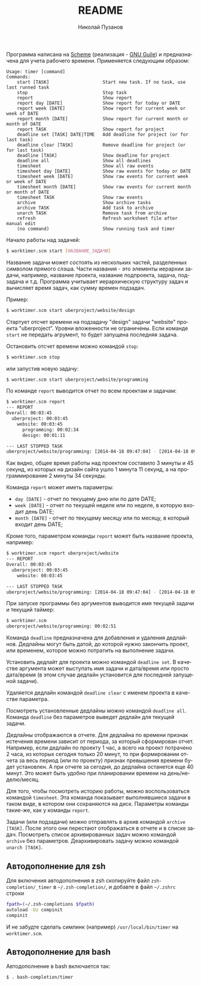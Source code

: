 #+TITLE: README
#+AUTHOR: Николай Пузанов
#+EMAIL: punzik@gmail.com

#+LANGUAGE: ru
#+STARTUP: showall

Программа написана на [[http://www.schemers.org/][Scheme]] (реализация - [[http://www.gnu.org/software/guile/][GNU Guile]]) и предназначена для учета
рабочего времени. Применяется следующим образом:

#+begin_src text
  Usage: timer [command]
  Commands:
      start [TASK]                    Start new task. If no task, use last runned task
      stop                            Stop task
      report                          Show report
      report day [DATE]               Show report for today or DATE
      report week [DATE]              Show report for current week or week of DATE
      report month [DATE]             Show report for current month or month of DATE
      report TASK                     Show report for project
      deadline set [TASK] DATE|TIME   Add deadline for project (or for last task)
      deadline clear [TASK]           Remove deadline for project (or for last task)
      deadline [TASK]                 Show deadline for project
      deadline all                    Show all deadlines
      timesheet                       Show all raw events
      timesheet day [DATE]            Show raw events for today or DATE
      timesheet week [DATE]           Show raw events for current week or week of DATE
      timesheet month [DATE]          Show raw events for current month or month of DATE
      timesheet TASK                  Show raw events
      archive                         Show archive tasks
      archive TASK                    Add task to archive
      unarch TASK                     Remove task from archive
      refresh                         Refresh worksheet file after manual edit
      (no command)                    Show running task and timer
#+end_src

Начало работы над задачей:

#+begin_src sh
  $ worktimer.scm start [НАЗВАНИЕ_ЗАДАЧИ]
#+end_src

Название задачи может состоять из нескольких частей, разделенных символом
прямого слэша. Части названия - это элементы иерархии задачи, например, название
проекта, название подпроекта, задача, подзадача и т.д. Программа учитывает
иерархическую структуру задач и вычисляет время задач, как сумму времен
подзадач.

Пример:

#+begin_src sh
  $ worktimer.scm start uberproject/website/design
#+end_src

Стартует отсчет времени на подзадачу "design" задачи "website" проекта
"uberproject". Уровни вложенности не ограничены.  Если команде =start= не
передать агрумент, то будет запущена последняя задача.

Остановить отсчет времени можно командой =stop=:

#+begin_src sh
  $ worktimer.scm stop
#+end_src

или запустив новую задачу:

#+begin_src sh
  $ worktimer.scm start uberproject/website/programming
#+end_src

По команде =report= выводится отчет по всем проектам и задачам:

#+begin_src sh
  $ worktimer.scm report
  --- REPORT
  Overall: 00:03:45
    uberproject: 00:03:45
      website: 00:03:45
        programming: 00:02:34
        design: 00:01:11

  --- LAST STOPPED TASK
  uberproject/website/programming: [2014-04-18 09:47:04] - [2014-04-18 09:49:38] - 00:02:34
#+end_src

Как видно, общее время работы над проектом составило 3 минуты и 45 секунд, из
которых на дизайн сайта ушло 1 минута 11 секунд, а на программирование 2 минуты
34 секунды.

Команда =report= может иметь параметры:

- =day [DATE]= - отчет по текущему дню или по дате DATE;
- =week [DATE]= - отчет по текущей неделе или по неделе, в которую входит день
  DATE;
- =month [DATE]= - отчет по текущему месяцу или по месяцу, в который входит день
  DATE;

Кроме того, параметром команды =report= может быть название проекта, например:

#+begin_src sh
  $ worktimer.scm report uberproject/website
  --- REPORT
  Overall: 00:03:45
    uberproject: 00:03:45
      website: 00:03:45

  --- LAST STOPPED TASK
  uberproject/website/programming: [2014-04-18 09:47:04] - [2014-04-18 09:49:38] - 00:02:34
#+end_src

При запуске программы без аргументов выводится имя текущей задачи и текущий
таймер:

#+begin_src sh
  $ worktimer.scm
  uberproject/website/programming: 00:02:51
#+end_src

Команда =deadline= предназначена для добавления и удаления дедлайнов. Дедлайны
могут быть датой, до которой нужно закончить проект, или временем, которое можно
потратить на выполнение задачи.

Установить дедлайт для проекта можно командой =deadline set=. В качестве
аргумента может выступать имя задачи и дата/время или просто дата/время (в этом
случае дедлайн установится для последней запущеной задачи).

Удаляется дедлайн командой =deadline clear= с именем проекта в качестве
параметра.

Посмотреть установленные дедлайны можно командой =deadline all=. Команда =deadline=
без параметров выведет дедлайн для текущей задачи.

Дедлайны отображаются в отчете. Для дедлайна по времени признак истечения
времени зависит от периода, за который сформирован отчет. Например, если дедлайн
по проекту 1 час, а всего на проект потрачено 2 часа, из которых сегодня только
20 минут, то при формировании отчета за весь период (или по проекту) признак
превышения времени будет установлен. А при отчете за сегодня, до дедлайна
останется еще 40 минут. Это может быть удобно при планировании времени на
день/неделю/месяц.

Для того, чтобы посмотреть историю работы, можно воспользоваться командой
=timesheet=. Эта команда показывает выполнявшиеся задачи в таком виде, в котором
они сохраняются на диск. Параметры команды такие-же, как у команды =report=.

Задачи (или подзадачи) можно отправлять в архив командой =archive [TASK]=. После этого
они перестают отображаться в отчете и в списке задач. Посмотреть список
архивированных задач можно командой =archive= без параметров. Деархивировать
задачу можно командой =unarch [TASK]=.

** Автодополнение для zsh
Для включения автодополнения в zsh скопируйте файл =zsh-completion/_timer= в
=~/.zsh-completion/=, и добавте в файл =~/.zshrc= строки

#+begin_src sh
  fpath=(~/.zsh-completions $fpath)
  autoload -Uz compinit
  compinit
#+end_src

И не забудте сделать симлинк (например) =/usr/local/bin/timer= на =worktimer.scm=.

** Автодополнение для bash
Автодополнение в bash включается так:

#+begin_src sh
  $ . bash-completion/timer
#+end_src
